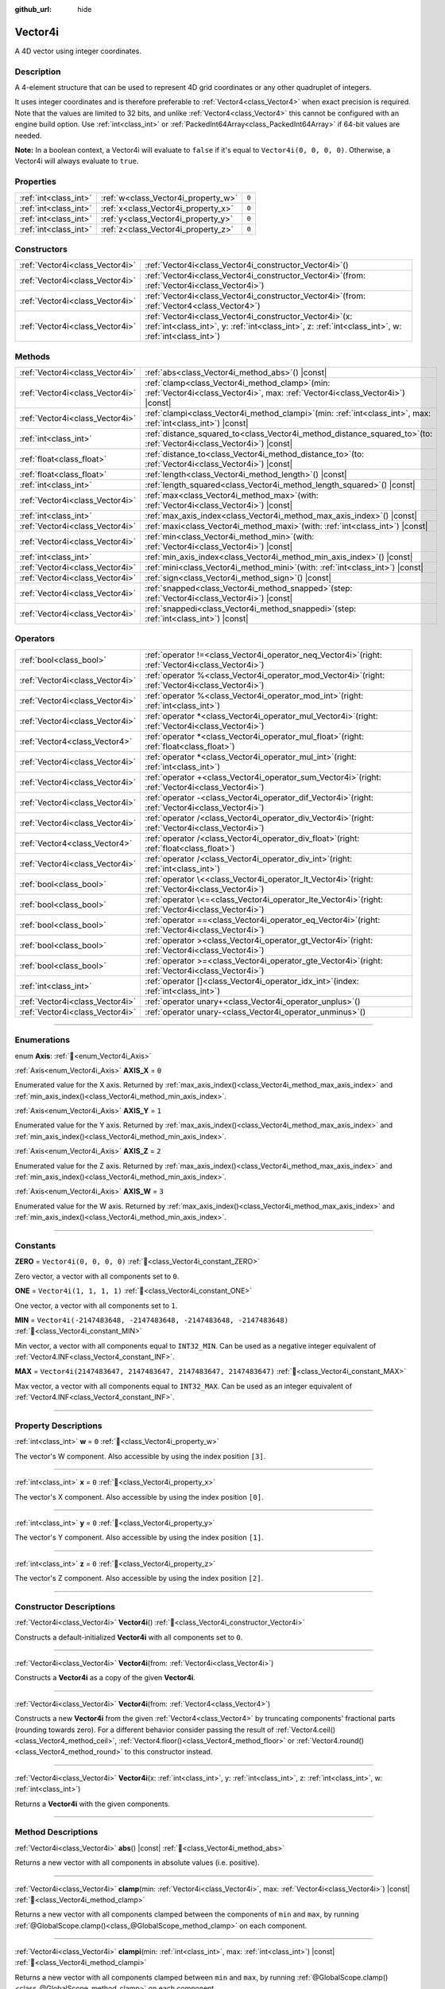 :github_url: hide

.. DO NOT EDIT THIS FILE!!!
.. Generated automatically from Godot engine sources.
.. Generator: https://github.com/godotengine/godot/tree/master/doc/tools/make_rst.py.
.. XML source: https://github.com/godotengine/godot/tree/master/doc/classes/Vector4i.xml.

.. _class_Vector4i:

Vector4i
========

A 4D vector using integer coordinates.

.. rst-class:: classref-introduction-group

Description
-----------

A 4-element structure that can be used to represent 4D grid coordinates or any other quadruplet of integers.

It uses integer coordinates and is therefore preferable to :ref:`Vector4<class_Vector4>` when exact precision is required. Note that the values are limited to 32 bits, and unlike :ref:`Vector4<class_Vector4>` this cannot be configured with an engine build option. Use :ref:`int<class_int>` or :ref:`PackedInt64Array<class_PackedInt64Array>` if 64-bit values are needed.

\ **Note:** In a boolean context, a Vector4i will evaluate to ``false`` if it's equal to ``Vector4i(0, 0, 0, 0)``. Otherwise, a Vector4i will always evaluate to ``true``.

.. rst-class:: classref-reftable-group

Properties
----------

.. table::
   :widths: auto

   +-----------------------+-------------------------------------+-------+
   | :ref:`int<class_int>` | :ref:`w<class_Vector4i_property_w>` | ``0`` |
   +-----------------------+-------------------------------------+-------+
   | :ref:`int<class_int>` | :ref:`x<class_Vector4i_property_x>` | ``0`` |
   +-----------------------+-------------------------------------+-------+
   | :ref:`int<class_int>` | :ref:`y<class_Vector4i_property_y>` | ``0`` |
   +-----------------------+-------------------------------------+-------+
   | :ref:`int<class_int>` | :ref:`z<class_Vector4i_property_z>` | ``0`` |
   +-----------------------+-------------------------------------+-------+

.. rst-class:: classref-reftable-group

Constructors
------------

.. table::
   :widths: auto

   +---------------------------------+------------------------------------------------------------------------------------------------------------------------------------------------------------------------+
   | :ref:`Vector4i<class_Vector4i>` | :ref:`Vector4i<class_Vector4i_constructor_Vector4i>`\ (\ )                                                                                                             |
   +---------------------------------+------------------------------------------------------------------------------------------------------------------------------------------------------------------------+
   | :ref:`Vector4i<class_Vector4i>` | :ref:`Vector4i<class_Vector4i_constructor_Vector4i>`\ (\ from\: :ref:`Vector4i<class_Vector4i>`\ )                                                                     |
   +---------------------------------+------------------------------------------------------------------------------------------------------------------------------------------------------------------------+
   | :ref:`Vector4i<class_Vector4i>` | :ref:`Vector4i<class_Vector4i_constructor_Vector4i>`\ (\ from\: :ref:`Vector4<class_Vector4>`\ )                                                                       |
   +---------------------------------+------------------------------------------------------------------------------------------------------------------------------------------------------------------------+
   | :ref:`Vector4i<class_Vector4i>` | :ref:`Vector4i<class_Vector4i_constructor_Vector4i>`\ (\ x\: :ref:`int<class_int>`, y\: :ref:`int<class_int>`, z\: :ref:`int<class_int>`, w\: :ref:`int<class_int>`\ ) |
   +---------------------------------+------------------------------------------------------------------------------------------------------------------------------------------------------------------------+

.. rst-class:: classref-reftable-group

Methods
-------

.. table::
   :widths: auto

   +---------------------------------+---------------------------------------------------------------------------------------------------------------------------------------+
   | :ref:`Vector4i<class_Vector4i>` | :ref:`abs<class_Vector4i_method_abs>`\ (\ ) |const|                                                                                   |
   +---------------------------------+---------------------------------------------------------------------------------------------------------------------------------------+
   | :ref:`Vector4i<class_Vector4i>` | :ref:`clamp<class_Vector4i_method_clamp>`\ (\ min\: :ref:`Vector4i<class_Vector4i>`, max\: :ref:`Vector4i<class_Vector4i>`\ ) |const| |
   +---------------------------------+---------------------------------------------------------------------------------------------------------------------------------------+
   | :ref:`Vector4i<class_Vector4i>` | :ref:`clampi<class_Vector4i_method_clampi>`\ (\ min\: :ref:`int<class_int>`, max\: :ref:`int<class_int>`\ ) |const|                   |
   +---------------------------------+---------------------------------------------------------------------------------------------------------------------------------------+
   | :ref:`int<class_int>`           | :ref:`distance_squared_to<class_Vector4i_method_distance_squared_to>`\ (\ to\: :ref:`Vector4i<class_Vector4i>`\ ) |const|             |
   +---------------------------------+---------------------------------------------------------------------------------------------------------------------------------------+
   | :ref:`float<class_float>`       | :ref:`distance_to<class_Vector4i_method_distance_to>`\ (\ to\: :ref:`Vector4i<class_Vector4i>`\ ) |const|                             |
   +---------------------------------+---------------------------------------------------------------------------------------------------------------------------------------+
   | :ref:`float<class_float>`       | :ref:`length<class_Vector4i_method_length>`\ (\ ) |const|                                                                             |
   +---------------------------------+---------------------------------------------------------------------------------------------------------------------------------------+
   | :ref:`int<class_int>`           | :ref:`length_squared<class_Vector4i_method_length_squared>`\ (\ ) |const|                                                             |
   +---------------------------------+---------------------------------------------------------------------------------------------------------------------------------------+
   | :ref:`Vector4i<class_Vector4i>` | :ref:`max<class_Vector4i_method_max>`\ (\ with\: :ref:`Vector4i<class_Vector4i>`\ ) |const|                                           |
   +---------------------------------+---------------------------------------------------------------------------------------------------------------------------------------+
   | :ref:`int<class_int>`           | :ref:`max_axis_index<class_Vector4i_method_max_axis_index>`\ (\ ) |const|                                                             |
   +---------------------------------+---------------------------------------------------------------------------------------------------------------------------------------+
   | :ref:`Vector4i<class_Vector4i>` | :ref:`maxi<class_Vector4i_method_maxi>`\ (\ with\: :ref:`int<class_int>`\ ) |const|                                                   |
   +---------------------------------+---------------------------------------------------------------------------------------------------------------------------------------+
   | :ref:`Vector4i<class_Vector4i>` | :ref:`min<class_Vector4i_method_min>`\ (\ with\: :ref:`Vector4i<class_Vector4i>`\ ) |const|                                           |
   +---------------------------------+---------------------------------------------------------------------------------------------------------------------------------------+
   | :ref:`int<class_int>`           | :ref:`min_axis_index<class_Vector4i_method_min_axis_index>`\ (\ ) |const|                                                             |
   +---------------------------------+---------------------------------------------------------------------------------------------------------------------------------------+
   | :ref:`Vector4i<class_Vector4i>` | :ref:`mini<class_Vector4i_method_mini>`\ (\ with\: :ref:`int<class_int>`\ ) |const|                                                   |
   +---------------------------------+---------------------------------------------------------------------------------------------------------------------------------------+
   | :ref:`Vector4i<class_Vector4i>` | :ref:`sign<class_Vector4i_method_sign>`\ (\ ) |const|                                                                                 |
   +---------------------------------+---------------------------------------------------------------------------------------------------------------------------------------+
   | :ref:`Vector4i<class_Vector4i>` | :ref:`snapped<class_Vector4i_method_snapped>`\ (\ step\: :ref:`Vector4i<class_Vector4i>`\ ) |const|                                   |
   +---------------------------------+---------------------------------------------------------------------------------------------------------------------------------------+
   | :ref:`Vector4i<class_Vector4i>` | :ref:`snappedi<class_Vector4i_method_snappedi>`\ (\ step\: :ref:`int<class_int>`\ ) |const|                                           |
   +---------------------------------+---------------------------------------------------------------------------------------------------------------------------------------+

.. rst-class:: classref-reftable-group

Operators
---------

.. table::
   :widths: auto

   +---------------------------------+----------------------------------------------------------------------------------------------------------+
   | :ref:`bool<class_bool>`         | :ref:`operator !=<class_Vector4i_operator_neq_Vector4i>`\ (\ right\: :ref:`Vector4i<class_Vector4i>`\ )  |
   +---------------------------------+----------------------------------------------------------------------------------------------------------+
   | :ref:`Vector4i<class_Vector4i>` | :ref:`operator %<class_Vector4i_operator_mod_Vector4i>`\ (\ right\: :ref:`Vector4i<class_Vector4i>`\ )   |
   +---------------------------------+----------------------------------------------------------------------------------------------------------+
   | :ref:`Vector4i<class_Vector4i>` | :ref:`operator %<class_Vector4i_operator_mod_int>`\ (\ right\: :ref:`int<class_int>`\ )                  |
   +---------------------------------+----------------------------------------------------------------------------------------------------------+
   | :ref:`Vector4i<class_Vector4i>` | :ref:`operator *<class_Vector4i_operator_mul_Vector4i>`\ (\ right\: :ref:`Vector4i<class_Vector4i>`\ )   |
   +---------------------------------+----------------------------------------------------------------------------------------------------------+
   | :ref:`Vector4<class_Vector4>`   | :ref:`operator *<class_Vector4i_operator_mul_float>`\ (\ right\: :ref:`float<class_float>`\ )            |
   +---------------------------------+----------------------------------------------------------------------------------------------------------+
   | :ref:`Vector4i<class_Vector4i>` | :ref:`operator *<class_Vector4i_operator_mul_int>`\ (\ right\: :ref:`int<class_int>`\ )                  |
   +---------------------------------+----------------------------------------------------------------------------------------------------------+
   | :ref:`Vector4i<class_Vector4i>` | :ref:`operator +<class_Vector4i_operator_sum_Vector4i>`\ (\ right\: :ref:`Vector4i<class_Vector4i>`\ )   |
   +---------------------------------+----------------------------------------------------------------------------------------------------------+
   | :ref:`Vector4i<class_Vector4i>` | :ref:`operator -<class_Vector4i_operator_dif_Vector4i>`\ (\ right\: :ref:`Vector4i<class_Vector4i>`\ )   |
   +---------------------------------+----------------------------------------------------------------------------------------------------------+
   | :ref:`Vector4i<class_Vector4i>` | :ref:`operator /<class_Vector4i_operator_div_Vector4i>`\ (\ right\: :ref:`Vector4i<class_Vector4i>`\ )   |
   +---------------------------------+----------------------------------------------------------------------------------------------------------+
   | :ref:`Vector4<class_Vector4>`   | :ref:`operator /<class_Vector4i_operator_div_float>`\ (\ right\: :ref:`float<class_float>`\ )            |
   +---------------------------------+----------------------------------------------------------------------------------------------------------+
   | :ref:`Vector4i<class_Vector4i>` | :ref:`operator /<class_Vector4i_operator_div_int>`\ (\ right\: :ref:`int<class_int>`\ )                  |
   +---------------------------------+----------------------------------------------------------------------------------------------------------+
   | :ref:`bool<class_bool>`         | :ref:`operator \<<class_Vector4i_operator_lt_Vector4i>`\ (\ right\: :ref:`Vector4i<class_Vector4i>`\ )   |
   +---------------------------------+----------------------------------------------------------------------------------------------------------+
   | :ref:`bool<class_bool>`         | :ref:`operator \<=<class_Vector4i_operator_lte_Vector4i>`\ (\ right\: :ref:`Vector4i<class_Vector4i>`\ ) |
   +---------------------------------+----------------------------------------------------------------------------------------------------------+
   | :ref:`bool<class_bool>`         | :ref:`operator ==<class_Vector4i_operator_eq_Vector4i>`\ (\ right\: :ref:`Vector4i<class_Vector4i>`\ )   |
   +---------------------------------+----------------------------------------------------------------------------------------------------------+
   | :ref:`bool<class_bool>`         | :ref:`operator ><class_Vector4i_operator_gt_Vector4i>`\ (\ right\: :ref:`Vector4i<class_Vector4i>`\ )    |
   +---------------------------------+----------------------------------------------------------------------------------------------------------+
   | :ref:`bool<class_bool>`         | :ref:`operator >=<class_Vector4i_operator_gte_Vector4i>`\ (\ right\: :ref:`Vector4i<class_Vector4i>`\ )  |
   +---------------------------------+----------------------------------------------------------------------------------------------------------+
   | :ref:`int<class_int>`           | :ref:`operator []<class_Vector4i_operator_idx_int>`\ (\ index\: :ref:`int<class_int>`\ )                 |
   +---------------------------------+----------------------------------------------------------------------------------------------------------+
   | :ref:`Vector4i<class_Vector4i>` | :ref:`operator unary+<class_Vector4i_operator_unplus>`\ (\ )                                             |
   +---------------------------------+----------------------------------------------------------------------------------------------------------+
   | :ref:`Vector4i<class_Vector4i>` | :ref:`operator unary-<class_Vector4i_operator_unminus>`\ (\ )                                            |
   +---------------------------------+----------------------------------------------------------------------------------------------------------+

.. rst-class:: classref-section-separator

----

.. rst-class:: classref-descriptions-group

Enumerations
------------

.. _enum_Vector4i_Axis:

.. rst-class:: classref-enumeration

enum **Axis**: :ref:`🔗<enum_Vector4i_Axis>`

.. _class_Vector4i_constant_AXIS_X:

.. rst-class:: classref-enumeration-constant

:ref:`Axis<enum_Vector4i_Axis>` **AXIS_X** = ``0``

Enumerated value for the X axis. Returned by :ref:`max_axis_index()<class_Vector4i_method_max_axis_index>` and :ref:`min_axis_index()<class_Vector4i_method_min_axis_index>`.

.. _class_Vector4i_constant_AXIS_Y:

.. rst-class:: classref-enumeration-constant

:ref:`Axis<enum_Vector4i_Axis>` **AXIS_Y** = ``1``

Enumerated value for the Y axis. Returned by :ref:`max_axis_index()<class_Vector4i_method_max_axis_index>` and :ref:`min_axis_index()<class_Vector4i_method_min_axis_index>`.

.. _class_Vector4i_constant_AXIS_Z:

.. rst-class:: classref-enumeration-constant

:ref:`Axis<enum_Vector4i_Axis>` **AXIS_Z** = ``2``

Enumerated value for the Z axis. Returned by :ref:`max_axis_index()<class_Vector4i_method_max_axis_index>` and :ref:`min_axis_index()<class_Vector4i_method_min_axis_index>`.

.. _class_Vector4i_constant_AXIS_W:

.. rst-class:: classref-enumeration-constant

:ref:`Axis<enum_Vector4i_Axis>` **AXIS_W** = ``3``

Enumerated value for the W axis. Returned by :ref:`max_axis_index()<class_Vector4i_method_max_axis_index>` and :ref:`min_axis_index()<class_Vector4i_method_min_axis_index>`.

.. rst-class:: classref-section-separator

----

.. rst-class:: classref-descriptions-group

Constants
---------

.. _class_Vector4i_constant_ZERO:

.. rst-class:: classref-constant

**ZERO** = ``Vector4i(0, 0, 0, 0)`` :ref:`🔗<class_Vector4i_constant_ZERO>`

Zero vector, a vector with all components set to ``0``.

.. _class_Vector4i_constant_ONE:

.. rst-class:: classref-constant

**ONE** = ``Vector4i(1, 1, 1, 1)`` :ref:`🔗<class_Vector4i_constant_ONE>`

One vector, a vector with all components set to ``1``.

.. _class_Vector4i_constant_MIN:

.. rst-class:: classref-constant

**MIN** = ``Vector4i(-2147483648, -2147483648, -2147483648, -2147483648)`` :ref:`🔗<class_Vector4i_constant_MIN>`

Min vector, a vector with all components equal to ``INT32_MIN``. Can be used as a negative integer equivalent of :ref:`Vector4.INF<class_Vector4_constant_INF>`.

.. _class_Vector4i_constant_MAX:

.. rst-class:: classref-constant

**MAX** = ``Vector4i(2147483647, 2147483647, 2147483647, 2147483647)`` :ref:`🔗<class_Vector4i_constant_MAX>`

Max vector, a vector with all components equal to ``INT32_MAX``. Can be used as an integer equivalent of :ref:`Vector4.INF<class_Vector4_constant_INF>`.

.. rst-class:: classref-section-separator

----

.. rst-class:: classref-descriptions-group

Property Descriptions
---------------------

.. _class_Vector4i_property_w:

.. rst-class:: classref-property

:ref:`int<class_int>` **w** = ``0`` :ref:`🔗<class_Vector4i_property_w>`

The vector's W component. Also accessible by using the index position ``[3]``.

.. rst-class:: classref-item-separator

----

.. _class_Vector4i_property_x:

.. rst-class:: classref-property

:ref:`int<class_int>` **x** = ``0`` :ref:`🔗<class_Vector4i_property_x>`

The vector's X component. Also accessible by using the index position ``[0]``.

.. rst-class:: classref-item-separator

----

.. _class_Vector4i_property_y:

.. rst-class:: classref-property

:ref:`int<class_int>` **y** = ``0`` :ref:`🔗<class_Vector4i_property_y>`

The vector's Y component. Also accessible by using the index position ``[1]``.

.. rst-class:: classref-item-separator

----

.. _class_Vector4i_property_z:

.. rst-class:: classref-property

:ref:`int<class_int>` **z** = ``0`` :ref:`🔗<class_Vector4i_property_z>`

The vector's Z component. Also accessible by using the index position ``[2]``.

.. rst-class:: classref-section-separator

----

.. rst-class:: classref-descriptions-group

Constructor Descriptions
------------------------

.. _class_Vector4i_constructor_Vector4i:

.. rst-class:: classref-constructor

:ref:`Vector4i<class_Vector4i>` **Vector4i**\ (\ ) :ref:`🔗<class_Vector4i_constructor_Vector4i>`

Constructs a default-initialized **Vector4i** with all components set to ``0``.

.. rst-class:: classref-item-separator

----

.. rst-class:: classref-constructor

:ref:`Vector4i<class_Vector4i>` **Vector4i**\ (\ from\: :ref:`Vector4i<class_Vector4i>`\ )

Constructs a **Vector4i** as a copy of the given **Vector4i**.

.. rst-class:: classref-item-separator

----

.. rst-class:: classref-constructor

:ref:`Vector4i<class_Vector4i>` **Vector4i**\ (\ from\: :ref:`Vector4<class_Vector4>`\ )

Constructs a new **Vector4i** from the given :ref:`Vector4<class_Vector4>` by truncating components' fractional parts (rounding towards zero). For a different behavior consider passing the result of :ref:`Vector4.ceil()<class_Vector4_method_ceil>`, :ref:`Vector4.floor()<class_Vector4_method_floor>` or :ref:`Vector4.round()<class_Vector4_method_round>` to this constructor instead.

.. rst-class:: classref-item-separator

----

.. rst-class:: classref-constructor

:ref:`Vector4i<class_Vector4i>` **Vector4i**\ (\ x\: :ref:`int<class_int>`, y\: :ref:`int<class_int>`, z\: :ref:`int<class_int>`, w\: :ref:`int<class_int>`\ )

Returns a **Vector4i** with the given components.

.. rst-class:: classref-section-separator

----

.. rst-class:: classref-descriptions-group

Method Descriptions
-------------------

.. _class_Vector4i_method_abs:

.. rst-class:: classref-method

:ref:`Vector4i<class_Vector4i>` **abs**\ (\ ) |const| :ref:`🔗<class_Vector4i_method_abs>`

Returns a new vector with all components in absolute values (i.e. positive).

.. rst-class:: classref-item-separator

----

.. _class_Vector4i_method_clamp:

.. rst-class:: classref-method

:ref:`Vector4i<class_Vector4i>` **clamp**\ (\ min\: :ref:`Vector4i<class_Vector4i>`, max\: :ref:`Vector4i<class_Vector4i>`\ ) |const| :ref:`🔗<class_Vector4i_method_clamp>`

Returns a new vector with all components clamped between the components of ``min`` and ``max``, by running :ref:`@GlobalScope.clamp()<class_@GlobalScope_method_clamp>` on each component.

.. rst-class:: classref-item-separator

----

.. _class_Vector4i_method_clampi:

.. rst-class:: classref-method

:ref:`Vector4i<class_Vector4i>` **clampi**\ (\ min\: :ref:`int<class_int>`, max\: :ref:`int<class_int>`\ ) |const| :ref:`🔗<class_Vector4i_method_clampi>`

Returns a new vector with all components clamped between ``min`` and ``max``, by running :ref:`@GlobalScope.clamp()<class_@GlobalScope_method_clamp>` on each component.

.. rst-class:: classref-item-separator

----

.. _class_Vector4i_method_distance_squared_to:

.. rst-class:: classref-method

:ref:`int<class_int>` **distance_squared_to**\ (\ to\: :ref:`Vector4i<class_Vector4i>`\ ) |const| :ref:`🔗<class_Vector4i_method_distance_squared_to>`

Returns the squared distance between this vector and ``to``.

This method runs faster than :ref:`distance_to()<class_Vector4i_method_distance_to>`, so prefer it if you need to compare vectors or need the squared distance for some formula.

.. rst-class:: classref-item-separator

----

.. _class_Vector4i_method_distance_to:

.. rst-class:: classref-method

:ref:`float<class_float>` **distance_to**\ (\ to\: :ref:`Vector4i<class_Vector4i>`\ ) |const| :ref:`🔗<class_Vector4i_method_distance_to>`

Returns the distance between this vector and ``to``.

.. rst-class:: classref-item-separator

----

.. _class_Vector4i_method_length:

.. rst-class:: classref-method

:ref:`float<class_float>` **length**\ (\ ) |const| :ref:`🔗<class_Vector4i_method_length>`

Returns the length (magnitude) of this vector.

.. rst-class:: classref-item-separator

----

.. _class_Vector4i_method_length_squared:

.. rst-class:: classref-method

:ref:`int<class_int>` **length_squared**\ (\ ) |const| :ref:`🔗<class_Vector4i_method_length_squared>`

Returns the squared length (squared magnitude) of this vector.

This method runs faster than :ref:`length()<class_Vector4i_method_length>`, so prefer it if you need to compare vectors or need the squared distance for some formula.

.. rst-class:: classref-item-separator

----

.. _class_Vector4i_method_max:

.. rst-class:: classref-method

:ref:`Vector4i<class_Vector4i>` **max**\ (\ with\: :ref:`Vector4i<class_Vector4i>`\ ) |const| :ref:`🔗<class_Vector4i_method_max>`

Returns the component-wise maximum of this and ``with``, equivalent to ``Vector4i(maxi(x, with.x), maxi(y, with.y), maxi(z, with.z), maxi(w, with.w))``.

.. rst-class:: classref-item-separator

----

.. _class_Vector4i_method_max_axis_index:

.. rst-class:: classref-method

:ref:`int<class_int>` **max_axis_index**\ (\ ) |const| :ref:`🔗<class_Vector4i_method_max_axis_index>`

Returns the axis of the vector's highest value. See ``AXIS_*`` constants. If all components are equal, this method returns :ref:`AXIS_X<class_Vector4i_constant_AXIS_X>`.

.. rst-class:: classref-item-separator

----

.. _class_Vector4i_method_maxi:

.. rst-class:: classref-method

:ref:`Vector4i<class_Vector4i>` **maxi**\ (\ with\: :ref:`int<class_int>`\ ) |const| :ref:`🔗<class_Vector4i_method_maxi>`

Returns the component-wise maximum of this and ``with``, equivalent to ``Vector4i(maxi(x, with), maxi(y, with), maxi(z, with), maxi(w, with))``.

.. rst-class:: classref-item-separator

----

.. _class_Vector4i_method_min:

.. rst-class:: classref-method

:ref:`Vector4i<class_Vector4i>` **min**\ (\ with\: :ref:`Vector4i<class_Vector4i>`\ ) |const| :ref:`🔗<class_Vector4i_method_min>`

Returns the component-wise minimum of this and ``with``, equivalent to ``Vector4i(mini(x, with.x), mini(y, with.y), mini(z, with.z), mini(w, with.w))``.

.. rst-class:: classref-item-separator

----

.. _class_Vector4i_method_min_axis_index:

.. rst-class:: classref-method

:ref:`int<class_int>` **min_axis_index**\ (\ ) |const| :ref:`🔗<class_Vector4i_method_min_axis_index>`

Returns the axis of the vector's lowest value. See ``AXIS_*`` constants. If all components are equal, this method returns :ref:`AXIS_W<class_Vector4i_constant_AXIS_W>`.

.. rst-class:: classref-item-separator

----

.. _class_Vector4i_method_mini:

.. rst-class:: classref-method

:ref:`Vector4i<class_Vector4i>` **mini**\ (\ with\: :ref:`int<class_int>`\ ) |const| :ref:`🔗<class_Vector4i_method_mini>`

Returns the component-wise minimum of this and ``with``, equivalent to ``Vector4i(mini(x, with), mini(y, with), mini(z, with), mini(w, with))``.

.. rst-class:: classref-item-separator

----

.. _class_Vector4i_method_sign:

.. rst-class:: classref-method

:ref:`Vector4i<class_Vector4i>` **sign**\ (\ ) |const| :ref:`🔗<class_Vector4i_method_sign>`

Returns a new vector with each component set to ``1`` if it's positive, ``-1`` if it's negative, and ``0`` if it's zero. The result is identical to calling :ref:`@GlobalScope.sign()<class_@GlobalScope_method_sign>` on each component.

.. rst-class:: classref-item-separator

----

.. _class_Vector4i_method_snapped:

.. rst-class:: classref-method

:ref:`Vector4i<class_Vector4i>` **snapped**\ (\ step\: :ref:`Vector4i<class_Vector4i>`\ ) |const| :ref:`🔗<class_Vector4i_method_snapped>`

Returns a new vector with each component snapped to the closest multiple of the corresponding component in ``step``.

.. rst-class:: classref-item-separator

----

.. _class_Vector4i_method_snappedi:

.. rst-class:: classref-method

:ref:`Vector4i<class_Vector4i>` **snappedi**\ (\ step\: :ref:`int<class_int>`\ ) |const| :ref:`🔗<class_Vector4i_method_snappedi>`

Returns a new vector with each component snapped to the closest multiple of ``step``.

.. rst-class:: classref-section-separator

----

.. rst-class:: classref-descriptions-group

Operator Descriptions
---------------------

.. _class_Vector4i_operator_neq_Vector4i:

.. rst-class:: classref-operator

:ref:`bool<class_bool>` **operator !=**\ (\ right\: :ref:`Vector4i<class_Vector4i>`\ ) :ref:`🔗<class_Vector4i_operator_neq_Vector4i>`

Returns ``true`` if the vectors are not equal.

.. rst-class:: classref-item-separator

----

.. _class_Vector4i_operator_mod_Vector4i:

.. rst-class:: classref-operator

:ref:`Vector4i<class_Vector4i>` **operator %**\ (\ right\: :ref:`Vector4i<class_Vector4i>`\ ) :ref:`🔗<class_Vector4i_operator_mod_Vector4i>`

Gets the remainder of each component of the **Vector4i** with the components of the given **Vector4i**. This operation uses truncated division, which is often not desired as it does not work well with negative numbers. Consider using :ref:`@GlobalScope.posmod()<class_@GlobalScope_method_posmod>` instead if you want to handle negative numbers.

::

    print(Vector4i(10, -20, 30, -40) % Vector4i(7, 8, 9, 10)) # Prints (3, -4, 3, 0)

.. rst-class:: classref-item-separator

----

.. _class_Vector4i_operator_mod_int:

.. rst-class:: classref-operator

:ref:`Vector4i<class_Vector4i>` **operator %**\ (\ right\: :ref:`int<class_int>`\ ) :ref:`🔗<class_Vector4i_operator_mod_int>`

Gets the remainder of each component of the **Vector4i** with the given :ref:`int<class_int>`. This operation uses truncated division, which is often not desired as it does not work well with negative numbers. Consider using :ref:`@GlobalScope.posmod()<class_@GlobalScope_method_posmod>` instead if you want to handle negative numbers.

::

    print(Vector4i(10, -20, 30, -40) % 7) # Prints (3, -6, 2, -5)

.. rst-class:: classref-item-separator

----

.. _class_Vector4i_operator_mul_Vector4i:

.. rst-class:: classref-operator

:ref:`Vector4i<class_Vector4i>` **operator ***\ (\ right\: :ref:`Vector4i<class_Vector4i>`\ ) :ref:`🔗<class_Vector4i_operator_mul_Vector4i>`

Multiplies each component of the **Vector4i** by the components of the given **Vector4i**.

::

    print(Vector4i(10, 20, 30, 40) * Vector4i(3, 4, 5, 6)) # Prints (30, 80, 150, 240)

.. rst-class:: classref-item-separator

----

.. _class_Vector4i_operator_mul_float:

.. rst-class:: classref-operator

:ref:`Vector4<class_Vector4>` **operator ***\ (\ right\: :ref:`float<class_float>`\ ) :ref:`🔗<class_Vector4i_operator_mul_float>`

Multiplies each component of the **Vector4i** by the given :ref:`float<class_float>`.

Returns a Vector4 value due to floating-point operations.

::

    print(Vector4i(10, 20, 30, 40) * 2) # Prints (20.0, 40.0, 60.0, 80.0)

.. rst-class:: classref-item-separator

----

.. _class_Vector4i_operator_mul_int:

.. rst-class:: classref-operator

:ref:`Vector4i<class_Vector4i>` **operator ***\ (\ right\: :ref:`int<class_int>`\ ) :ref:`🔗<class_Vector4i_operator_mul_int>`

Multiplies each component of the **Vector4i** by the given :ref:`int<class_int>`.

.. rst-class:: classref-item-separator

----

.. _class_Vector4i_operator_sum_Vector4i:

.. rst-class:: classref-operator

:ref:`Vector4i<class_Vector4i>` **operator +**\ (\ right\: :ref:`Vector4i<class_Vector4i>`\ ) :ref:`🔗<class_Vector4i_operator_sum_Vector4i>`

Adds each component of the **Vector4i** by the components of the given **Vector4i**.

::

    print(Vector4i(10, 20, 30, 40) + Vector4i(3, 4, 5, 6)) # Prints (13, 24, 35, 46)

.. rst-class:: classref-item-separator

----

.. _class_Vector4i_operator_dif_Vector4i:

.. rst-class:: classref-operator

:ref:`Vector4i<class_Vector4i>` **operator -**\ (\ right\: :ref:`Vector4i<class_Vector4i>`\ ) :ref:`🔗<class_Vector4i_operator_dif_Vector4i>`

Subtracts each component of the **Vector4i** by the components of the given **Vector4i**.

::

    print(Vector4i(10, 20, 30, 40) - Vector4i(3, 4, 5, 6)) # Prints (7, 16, 25, 34)

.. rst-class:: classref-item-separator

----

.. _class_Vector4i_operator_div_Vector4i:

.. rst-class:: classref-operator

:ref:`Vector4i<class_Vector4i>` **operator /**\ (\ right\: :ref:`Vector4i<class_Vector4i>`\ ) :ref:`🔗<class_Vector4i_operator_div_Vector4i>`

Divides each component of the **Vector4i** by the components of the given **Vector4i**.

::

    print(Vector4i(10, 20, 30, 40) / Vector4i(2, 5, 3, 4)) # Prints (5, 4, 10, 10)

.. rst-class:: classref-item-separator

----

.. _class_Vector4i_operator_div_float:

.. rst-class:: classref-operator

:ref:`Vector4<class_Vector4>` **operator /**\ (\ right\: :ref:`float<class_float>`\ ) :ref:`🔗<class_Vector4i_operator_div_float>`

Divides each component of the **Vector4i** by the given :ref:`float<class_float>`.

Returns a Vector4 value due to floating-point operations.

::

    print(Vector4i(10, 20, 30, 40) / 2) # Prints (5.0, 10.0, 15.0, 20.0)

.. rst-class:: classref-item-separator

----

.. _class_Vector4i_operator_div_int:

.. rst-class:: classref-operator

:ref:`Vector4i<class_Vector4i>` **operator /**\ (\ right\: :ref:`int<class_int>`\ ) :ref:`🔗<class_Vector4i_operator_div_int>`

Divides each component of the **Vector4i** by the given :ref:`int<class_int>`.

.. rst-class:: classref-item-separator

----

.. _class_Vector4i_operator_lt_Vector4i:

.. rst-class:: classref-operator

:ref:`bool<class_bool>` **operator <**\ (\ right\: :ref:`Vector4i<class_Vector4i>`\ ) :ref:`🔗<class_Vector4i_operator_lt_Vector4i>`

Compares two **Vector4i** vectors by first checking if the X value of the left vector is less than the X value of the ``right`` vector. If the X values are exactly equal, then it repeats this check with the Y values of the two vectors, Z values of the two vectors, and then with the W values. This operator is useful for sorting vectors.

.. rst-class:: classref-item-separator

----

.. _class_Vector4i_operator_lte_Vector4i:

.. rst-class:: classref-operator

:ref:`bool<class_bool>` **operator <=**\ (\ right\: :ref:`Vector4i<class_Vector4i>`\ ) :ref:`🔗<class_Vector4i_operator_lte_Vector4i>`

Compares two **Vector4i** vectors by first checking if the X value of the left vector is less than or equal to the X value of the ``right`` vector. If the X values are exactly equal, then it repeats this check with the Y values of the two vectors, Z values of the two vectors, and then with the W values. This operator is useful for sorting vectors.

.. rst-class:: classref-item-separator

----

.. _class_Vector4i_operator_eq_Vector4i:

.. rst-class:: classref-operator

:ref:`bool<class_bool>` **operator ==**\ (\ right\: :ref:`Vector4i<class_Vector4i>`\ ) :ref:`🔗<class_Vector4i_operator_eq_Vector4i>`

Returns ``true`` if the vectors are exactly equal.

.. rst-class:: classref-item-separator

----

.. _class_Vector4i_operator_gt_Vector4i:

.. rst-class:: classref-operator

:ref:`bool<class_bool>` **operator >**\ (\ right\: :ref:`Vector4i<class_Vector4i>`\ ) :ref:`🔗<class_Vector4i_operator_gt_Vector4i>`

Compares two **Vector4i** vectors by first checking if the X value of the left vector is greater than the X value of the ``right`` vector. If the X values are exactly equal, then it repeats this check with the Y values of the two vectors, Z values of the two vectors, and then with the W values. This operator is useful for sorting vectors.

.. rst-class:: classref-item-separator

----

.. _class_Vector4i_operator_gte_Vector4i:

.. rst-class:: classref-operator

:ref:`bool<class_bool>` **operator >=**\ (\ right\: :ref:`Vector4i<class_Vector4i>`\ ) :ref:`🔗<class_Vector4i_operator_gte_Vector4i>`

Compares two **Vector4i** vectors by first checking if the X value of the left vector is greater than or equal to the X value of the ``right`` vector. If the X values are exactly equal, then it repeats this check with the Y values of the two vectors, Z values of the two vectors, and then with the W values. This operator is useful for sorting vectors.

.. rst-class:: classref-item-separator

----

.. _class_Vector4i_operator_idx_int:

.. rst-class:: classref-operator

:ref:`int<class_int>` **operator []**\ (\ index\: :ref:`int<class_int>`\ ) :ref:`🔗<class_Vector4i_operator_idx_int>`

Access vector components using their ``index``. ``v[0]`` is equivalent to ``v.x``, ``v[1]`` is equivalent to ``v.y``, ``v[2]`` is equivalent to ``v.z``, and ``v[3]`` is equivalent to ``v.w``.

.. rst-class:: classref-item-separator

----

.. _class_Vector4i_operator_unplus:

.. rst-class:: classref-operator

:ref:`Vector4i<class_Vector4i>` **operator unary+**\ (\ ) :ref:`🔗<class_Vector4i_operator_unplus>`

Returns the same value as if the ``+`` was not there. Unary ``+`` does nothing, but sometimes it can make your code more readable.

.. rst-class:: classref-item-separator

----

.. _class_Vector4i_operator_unminus:

.. rst-class:: classref-operator

:ref:`Vector4i<class_Vector4i>` **operator unary-**\ (\ ) :ref:`🔗<class_Vector4i_operator_unminus>`

Returns the negative value of the **Vector4i**. This is the same as writing ``Vector4i(-v.x, -v.y, -v.z, -v.w)``. This operation flips the direction of the vector while keeping the same magnitude.

.. |virtual| replace:: :abbr:`virtual (This method should typically be overridden by the user to have any effect.)`
.. |required| replace:: :abbr:`required (This method is required to be overridden when extending its base class.)`
.. |const| replace:: :abbr:`const (This method has no side effects. It doesn't modify any of the instance's member variables.)`
.. |vararg| replace:: :abbr:`vararg (This method accepts any number of arguments after the ones described here.)`
.. |constructor| replace:: :abbr:`constructor (This method is used to construct a type.)`
.. |static| replace:: :abbr:`static (This method doesn't need an instance to be called, so it can be called directly using the class name.)`
.. |operator| replace:: :abbr:`operator (This method describes a valid operator to use with this type as left-hand operand.)`
.. |bitfield| replace:: :abbr:`BitField (This value is an integer composed as a bitmask of the following flags.)`
.. |void| replace:: :abbr:`void (No return value.)`
